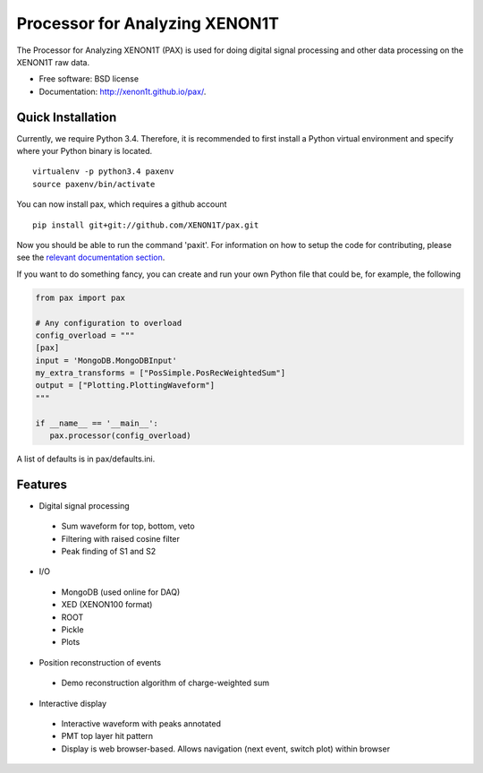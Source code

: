 ===============================
Processor for Analyzing XENON1T
===============================

The Processor for Analyzing XENON1T (PAX) is used for doing digital signal processing and other data processing on the XENON1T raw data.

* Free software: BSD license
* Documentation: http://xenon1t.github.io/pax/.

Quick Installation
------------------

Currently, we require Python 3.4.  Therefore, it is recommended to first install a Python virtual environment and specify where your Python binary is located. ::

    virtualenv -p python3.4 paxenv
    source paxenv/bin/activate

You can now install pax, which requires a github account ::

    pip install git+git://github.com/XENON1T/pax.git

Now you should be able to run the command 'paxit'.  For information on how to setup the code for contributing, please see the `relevant documentation section`_.

.. _relevant documentation section: CONTRIBUTING.rst


If you want to do something fancy, you can create and run your own Python file that could be, for example, the following

.. code-block:: python

   from pax import pax

   # Any configuration to overload
   config_overload = """
   [pax]
   input = 'MongoDB.MongoDBInput'
   my_extra_transforms = ["PosSimple.PosRecWeightedSum"]
   output = ["Plotting.PlottingWaveform"]
   """

   if __name__ == '__main__':
      pax.processor(config_overload)

A list of defaults is in pax/defaults.ini.

Features
--------

* Digital signal processing

 * Sum waveform for top, bottom, veto
 * Filtering with raised cosine filter
 * Peak finding of S1 and S2

* I/O

 * MongoDB (used online for DAQ)
 * XED (XENON100 format)
 * ROOT
 * Pickle
 * Plots

* Position reconstruction of events

 * Demo reconstruction algorithm of charge-weighted sum

* Interactive display

 * Interactive waveform with peaks annotated
 * PMT top layer hit pattern
 * Display is web browser-based. Allows navigation (next event, switch plot) within browser
